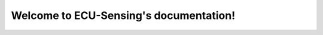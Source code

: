Welcome to ECU-Sensing's documentation!
=======================================

.. image:: https://readthedocs.org/projects/ecu-sensing/badge/?version=latest
    :target: https://docs.circuitpython.org/projects/ecu-sensing/en/latest/
    :alt: Documentation Status

.. image:: https://img.shields.io/badge/Project-ECU%20Sensing-blueviolet
    :target: https://github.com/ECU-Sensing
    :alt: Project

.. image: https://img.shields.io/badge/language-Python-blue
    :target: https://www.python.org/
    :alt: Language